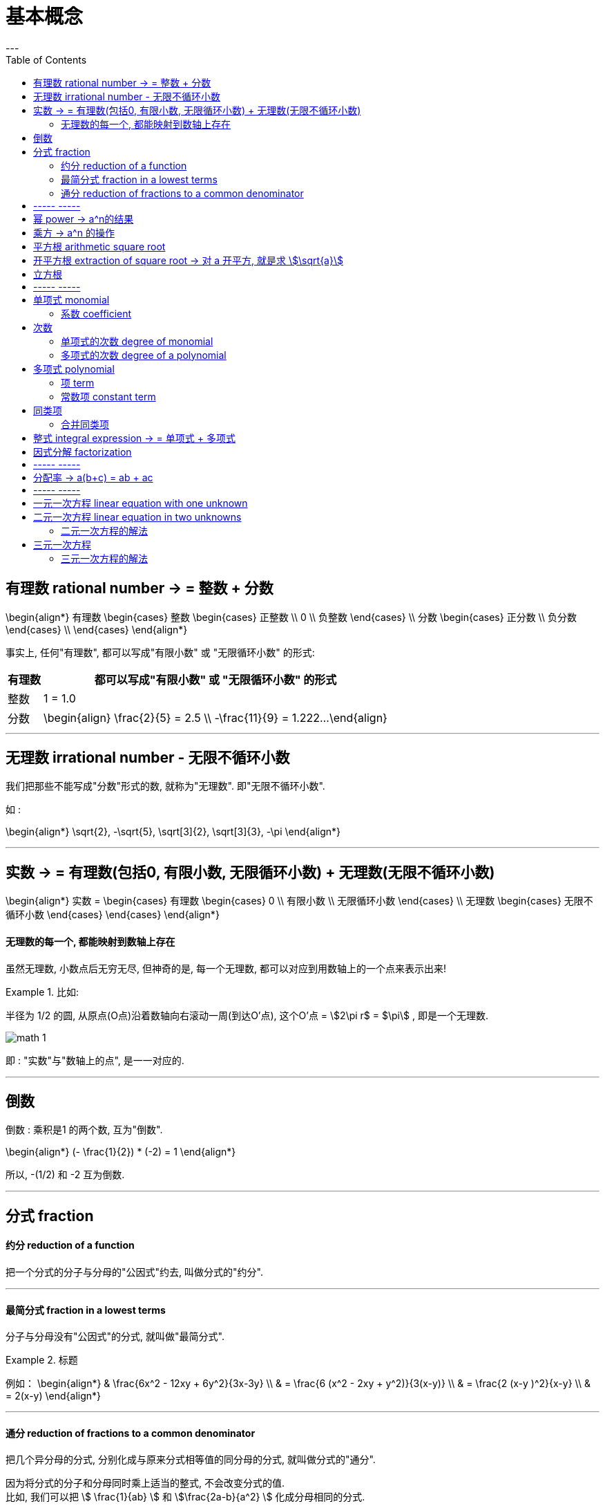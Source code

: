 
= 基本概念
:toc:
---

== 有理数 rational number -> = 整数 + 分数

\begin{align*}
有理数
    \begin{cases}
    整数
        \begin{cases}
        正整数 \\
        0 \\
        负整数
        \end{cases} \\
    分数
        \begin{cases}
        正分数 \\
        负分数
        \end{cases} \\
    \end{cases}
\end{align*}


事实上, 任何"有理数", 都可以写成"有限小数" 或 "无限循环小数" 的形式:

[options="autowidth"]

|===
|  有理数   | 都可以写成"有限小数" 或 "无限循环小数" 的形式

| 整数
| 1 = 1.0

| 分数
|\begin{align}
\frac{2}{5} = 2.5  \\
-\frac{11}{9} = 1.222...
\end{align}
|===

---

== 无理数 irrational number - 无限不循环小数

我们把那些不能写成"分数"形式的数, 就称为"无理数". 即"无限不循环小数".

如 :

\begin{align*}
\sqrt{2}, -\sqrt{5}, \sqrt[3]{2}, \sqrt[3]{3}, -\pi
\end{align*}

---

== 实数 -> = 有理数(包括0, 有限小数, 无限循环小数) + 无理数(无限不循环小数)

\begin{align*}
实数 =
\begin{cases}
有理数
    \begin{cases}
    0 \\
    有限小数 \\
    无限循环小数
    \end{cases} \\
无理数
    \begin{cases}
    无限不循环小数
    \end{cases}
\end{cases}
\end{align*}


==== 无理数的每一个, 都能映射到数轴上存在

虽然无理数, 小数点后无穷无尽, 但神奇的是, 每一个无理数, 都可以对应到用数轴上的一个点来表示出来!

.比如:
====
半径为 1/2 的圆, 从原点(O点)沿着数轴向右滚动一周(到达O'点), 这个O'点 = stem:[2\pi r$ = $\pi] , 即是一个无理数.

image:img_math/math_1.gif[]
====

即 : "实数"与"数轴上的点", 是一一对应的.





---

== 倒数

倒数 : 乘积是1 的两个数, 互为"倒数".

\begin{align*}
(- \frac{1}{2}) * (-2) = 1
\end{align*}

所以, -(1/2) 和 -2 互为倒数.


---

== 分式 fraction

==== 约分 reduction of a function

把一个分式的分子与分母的"公因式"约去, 叫做分式的"约分".

---

==== 最简分式 fraction in a lowest terms

分子与分母没有"公因式"的分式, 就叫做"最简分式".

.标题
====
例如：
\begin{align*}
& \frac{6x^2 - 12xy + 6y^2}{3x-3y} \\
& = \frac{6 (x^2 - 2xy + y^2)}{3(x-y)} \\
& = \frac{2 (x-y )^2}{x-y} \\
& = 2(x-y)
\end{align*}
====

---

==== 通分 reduction of fractions to a common denominator

把几个异分母的分式, 分别化成与原来分式相等值的同分母的分式, 就叫做分式的"通分".

因为将分式的分子和分母同时乘上适当的整式, 不会改变分式的值. +
比如, 我们可以把 stem:[ \frac{1}{ab} ] 和   stem:[\frac{2a-b}{a^2} ] 化成分母相同的分式.

为"通分", 要先确定各分式的"公分母". 一般取各分母的所有因式的最高次幂的"积", 作为"公分母", 它叫做"最简公分母".

.标题
====
例如：
stem:[ frac{3}{2 a^2 b} ] 与 stem:[ frac{a-b}{a b^2 c} ] 做通分:

它们的最简公分母就是 stem:[ 2a^2 b^2c ]

stem:[ \frac{3}{2a^2 b} = \frac{3*b c}{2a^2 b *bc} = \frac{3bc}{2a^2 b^2c} = \frac{3bc}{2 a^2 b^2c} ]

stem:[  \frac{a-b}{a b^2 c} = \frac{(a-b)*2a}{a b^2 c*2a} = \frac{2a^2 - 2ab}{2a^2 b^2c} ]
====

.标题
====
例如：
stem:[ \frac{2x}{x-5} ] 与 stem:[ \frac{3x}{x+5} ] 做通分 :

它们的最简公分母是 stem:[  (x-5)(x+5) ]

stem:[ \frac{2x}{x-5} = \frac{2x * (x+5)}{(x-5)(x+5)} = \frac{2x^2+10x}{x^2-25}  ]

stem:[ \frac{3x}{x+5} =\frac{3x*(x-5)}{(x+5)(x-5)}  ]
====


---

== ----- -----

---


== 幂 power -> a^n的结果

乘方 stem:[a^n]的结果叫做"幂".

---

== 乘方 -> a^n 的操作

乘方: 求n个相同因数的积的运算. 即 stem:[a^n]

\begin{align}
a^n = a * a_2 * a_3 * ... a_n
\end{align}

[options="autowidth"]
|===
|Header 1 |Header 2

|a
|底数 base number

|n
|指数 exponent

|a^n
|a的n次幂 +
如, stem:[9^4], 念做 "9的4次方" 或 "9的4次幂".
|===

---


== 平方根 arithmetic square root

若 stem:[x^2=a] , 则 :

[options="autowidth"]
|===
|Header 1 |Header 2

|x
|叫做 a 的"算术平方根". 记为 stem:[\sqrt{a}] , 读作"根号a" .

|a
|被开方数 radicand. /ˈrædəˌkænd/
|===

[cols="1a,3a"]
|===
|Header 1 |算术平方根

|0
|0

|正有理数
|许多"正有理数"的算术平方根 (例如 stem:[\sqrt{3}, \sqrt{5}, \sqrt{7}] 等), 都是"无限不循环小数".
|===

---

== 开平方根 extraction of square root -> 对 a 开平方, 就是求 stem:[\sqrt{a}]

求一个数 a 的"平方根 x" 的运算, 叫做"开平方".

若 stem:[x^2 = a] , 则对 a 开平方, 就是求 stem:[\sqrt{a}] , 即求 x.

所以, "平方"与"开平方"互为逆运算:

[options="autowidth"]
|===
|Header 1 |Header 2 |Header 3

|stem:[\pm2]
|- 平方 -> +
<- 开平方 -
|stem:[2^2]
|===

[options="autowidth"]
|===
|     | 平方根

| 正数 a  | 有两个平方根 : 它们互为相反数, 即 stem:[\pm\sqrt{a}]
| 0  | 0
| 负数  | 没有平方根
|===

---


== 立方根
\begin{align*}
\sqrt[3]{a}
\end{align*}

其中, 3 : 是"根指数" radical exponent

---

== ----- -----

---


== 单项式 monomial

单项式 :

- 就是数字或字母的积, 如 :  100t, 0.8p, -n, mn, stem:[a^2h]. +
- 单独的一个数或一个字母, 也是单项式.

---

==== 系数 coefficient

就是"单项式"中的"数字因数"

[options="autowidth"]
|===
|  单项式   | 系数
| 100t  | 100
| -n  | -1
|stem:[a^2h]|1
|===

---

== 次数

==== 单项式的次数 degree of monomial

即一个单项式中, 所有字母的指数的和.

[options="autowidth"]
|===
|  单项式   | 次数
| 100t   | 字母t 的指数是1, 所以100t 的次数是1.
| stem:[a^2h] | 字母 a 和 h 的指数的"和"是3, 所以stem:[a^2h] 的次数是3.
|===

==== 多项式的次数 degree of a polynomial

就是多项式中, 那个"次数最高项"的次数.

---

== 多项式 polynomial

多项式: 就是几个单项式的和.

如 :

\begin{align*}
x^2 + 2x + 18 \\
3x + 5y + 2z
\end{align*}

---

==== 项 term

多项式中的每个单项式, 叫做多项式的"项".

如: stem:[x^2 + 2x + 18] 中, "项"为 : x^2, 2x, 18.

---

==== 常数项 constant term

如: stem:[x^2 + 2x + 18] 中, 18就是"常数项".

---

== 同类项

同类项 : 所含字母相同, 且相同字母的指数也相同的项, 叫做"同类项".  +
几个常数项也是同类项.

如:

\begin{align*}
3x^2 \\
2x^2 \\
3ab^2 \\
-4ab^2
\end{align*}

---

==== 合并同类项

把多项式中的"同类项"合并成一项, 叫做"合并同类项".

合并同类项后, 所得项的系数, 是合并前各同类项的系数的和, 且字母连同它的指数不变.

如:

\begin{align}
4a^2 + 3b^2 + 2ab - 4a^2 - 4b^2 \\
=(4a^2 - 4a^2) + (3b^2 - 4b^2) + 2ab \\
= -b^2 + 2ab
\end{align}

---

== 整式 integral expression -> = 单项式 + 多项式

---

== 因式分解  factorization

把一个多项式, 化成几个整式的"积"的形式(即, 从原来的加法, 变成乘法), 像这样的变形过程, 就叫做"因式分解". 也叫做把这个多项式"分解因式".

可以看出, "因式分解", 与"整式乘法", 是方向相反的变形:


[options="autowidth"]
|===
|Header 1 |Header 2 |Header 3

|(x+1)(x-1)
|-整式乘法-> +
<-因式分解-
|stem:[ x^2-1 ]
|===


---

== ----- -----

---

== 分配率 -> a(b+c) = ab + ac


---

== ----- -----
---

== 一元一次方程 linear equation with one unknown

- 只含有一个未知数(元),
- 未知数的次数都是1 ,
- 等号两边都是整式.

这样的方程叫做"一元一次方程".

如: 4x = 24

---

== 二元一次方程 linear equation in two unknowns

- 方程中含有两个未知数(比如x 和 y)
- 含有未知数的项的次数是1.

==== 二元一次方程的解法

<<21_二元一次方程.adoc#解法, 点我跳转-> 二元一次方程的解法>>


---

== 三元一次方程

==== 三元一次方程的解法

<<22_三元一次方程.adoc#解法, 点我跳转-> 三元一次方程的解法>>

---

